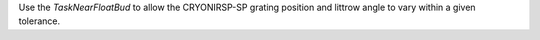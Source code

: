 Use the `TaskNearFloatBud` to allow the CRYONIRSP-SP grating position and littrow angle to vary within a given tolerance.
